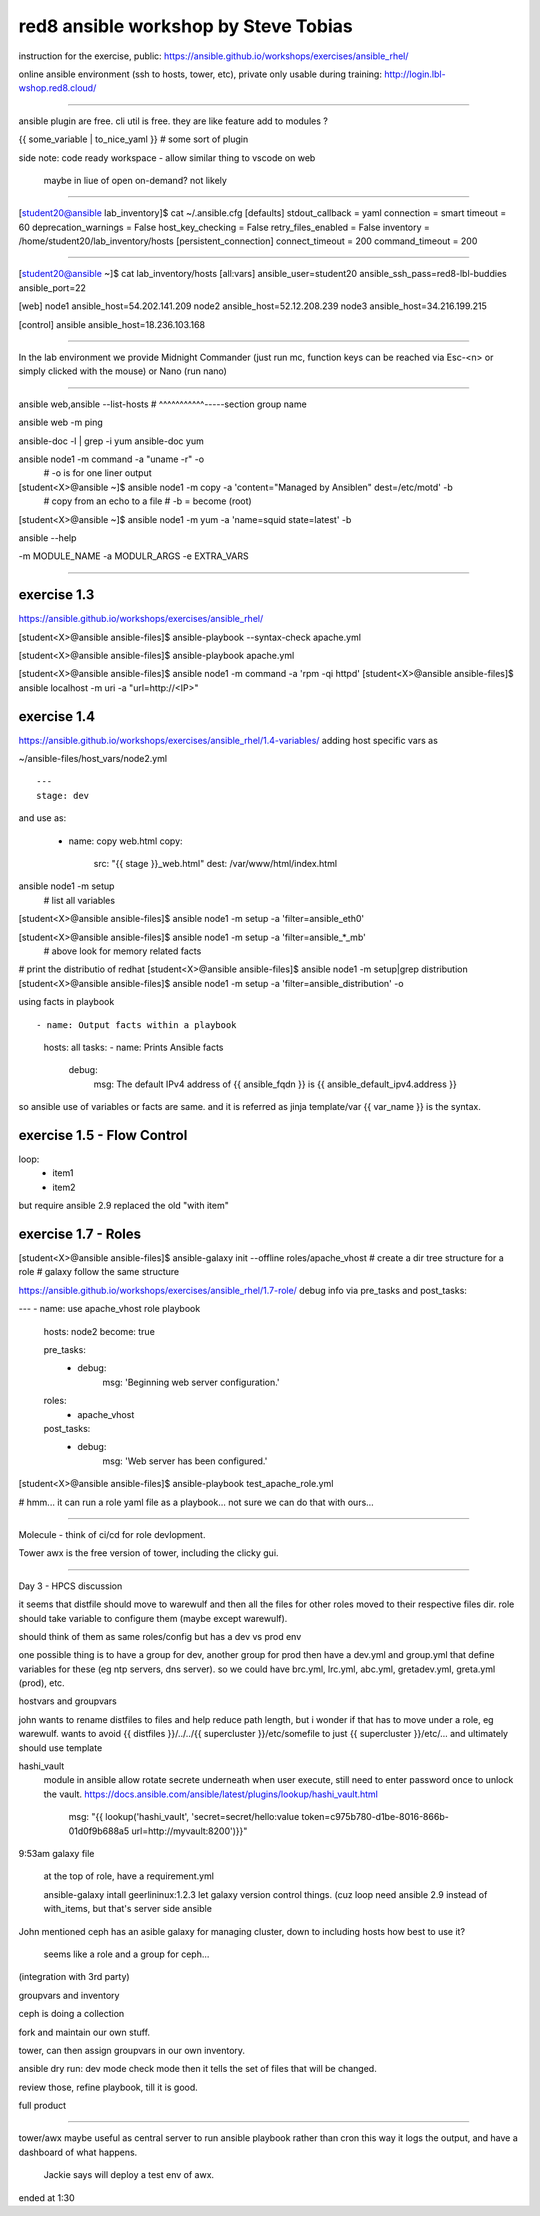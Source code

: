 


red8 ansible workshop by Steve Tobias
=====================================

instruction for the exercise, public:
https://ansible.github.io/workshops/exercises/ansible_rhel/

online ansible environment (ssh to hosts, tower, etc), private only usable during training:
http://login.lbl-wshop.red8.cloud/


~~~~

ansible plugin are free. cli util is free.
they are like feature add to modules ?

{{ some_variable | to_nice_yaml }} # some sort of plugin 


side note:
code ready workspace - allow similar thing to vscode on web
	maybe in liue of open on-demand? not likely


~~~~~


[student20@ansible lab_inventory]$ cat ~/.ansible.cfg 
[defaults]
stdout_callback = yaml
connection = smart
timeout = 60
deprecation_warnings = False
host_key_checking = False
retry_files_enabled = False
inventory = /home/student20/lab_inventory/hosts
[persistent_connection]
connect_timeout = 200
command_timeout = 200



~~~~~

[student20@ansible ~]$ cat lab_inventory/hosts 
[all:vars]
ansible_user=student20
ansible_ssh_pass=red8-lbl-buddies
ansible_port=22

[web]
node1 ansible_host=54.202.141.209
node2 ansible_host=52.12.208.239
node3 ansible_host=34.216.199.215

[control]
ansible ansible_host=18.236.103.168

~~~~

In the lab environment we provide Midnight Commander (just run mc, function keys can be reached via Esc-<n> or simply clicked with the mouse) or Nano (run nano)

~~~~

ansible web,ansible --list-hosts
#       ^^^^^^^^^^^-----section group name


ansible web -m ping




ansible-doc -l | grep -i yum
ansible-doc yum

ansible node1 -m command -a "uname -r" -o
	# -o is for one liner output


[student<X>@ansible ~]$ ansible node1 -m copy -a 'content="Managed by Ansible\n" dest=/etc/motd' -b
	# copy from an echo to a file
	# -b = become (root)


[student<X>@ansible ~]$ ansible node1 -m yum -a 'name=squid state=latest' -b


ansible --help

-m MODULE_NAME 
-a MODULR_ARGS
-e EXTRA_VARS


~~~~

exercise 1.3
------------

https://ansible.github.io/workshops/exercises/ansible_rhel/

[student<X>@ansible ansible-files]$ ansible-playbook --syntax-check apache.yml


[student<X>@ansible ansible-files]$ ansible-playbook apache.yml

[student<X>@ansible ansible-files]$ ansible node1 -m command -a 'rpm -qi httpd'
[student<X>@ansible ansible-files]$ ansible localhost -m uri -a "url=http://<IP>"




exercise 1.4
------------

https://ansible.github.io/workshops/exercises/ansible_rhel/1.4-variables/
adding host specific vars as

~/ansible-files/host_vars/node2.yml

::
	
	---
	stage: dev


and use as:


  - name: copy web.html
    copy:
      src: "{{ stage }}_web.html"
      dest: /var/www/html/index.html


ansible node1 -m setup
	# list all variables
[student<X>@ansible ansible-files]$ ansible node1 -m setup -a 'filter=ansible_eth0'

[student<X>@ansible ansible-files]$ ansible node1 -m setup -a 'filter=ansible_*_mb'
	# above look for memory related facts


# print the distributio of redhat
[student<X>@ansible ansible-files]$ ansible node1 -m setup|grep distribution
[student<X>@ansible ansible-files]$ ansible node1 -m setup -a 'filter=ansible_distribution' -o


using facts in playbook ::

- name: Output facts within a playbook
  hosts: all
  tasks:
  - name: Prints Ansible facts
    debug:
      msg: The default IPv4 address of {{ ansible_fqdn }} is {{ ansible_default_ipv4.address }}



so ansible use of variables or facts are same.
and it is referred as jinja template/var
{{ var_name }} 
is the syntax.



exercise 1.5 - Flow Control
---------------------------


loop:
  - item1
  - item2

but require ansible 2.9
replaced the old "with item"


exercise 1.7 - Roles
--------

[student<X>@ansible ansible-files]$ ansible-galaxy init --offline roles/apache_vhost
# create a dir tree structure for a role
# galaxy follow the same structure

https://ansible.github.io/workshops/exercises/ansible_rhel/1.7-role/
debug info via pre_tasks and post_tasks:

---
- name: use apache_vhost role playbook
  hosts: node2
  become: true

  pre_tasks:
    - debug:
        msg: 'Beginning web server configuration.'

  roles:
    - apache_vhost

  post_tasks:
    - debug:
        msg: 'Web server has been configured.'



[student<X>@ansible ansible-files]$ ansible-playbook test_apache_role.yml

# hmm... it can run a role yaml file as a playbook... not sure we can do that with ours...


~~~~

Molecule
- think of ci/cd for role devlopment.


Tower
awx is the free version of tower, including the clicky gui.


~~~~



Day 3 - HPCS discussion


it seems that distfile should move to warewulf
and then all the files for other roles moved to their respective files dir.
role should take variable to configure them (maybe except warewulf).

should think of them as same roles/config
but has a dev vs prod env

one possible thing is to have a group for dev, 
another group for prod
then have a dev.yml and group.yml that define variables for these 
(eg ntp servers, dns server).
so we could have brc.yml, lrc.yml, abc.yml, gretadev.yml, greta.yml (prod), etc.



hostvars and groupvars

john wants to rename distfiles to files and help reduce path length, but i wonder if that has to move under a role, eg warewulf.
wants to avoid {{ distfiles }}/../../{{ supercluster }}/etc/somefile
to just {{ supercluster }}/etc/...
and ultimately should use template
	


hashi_vault
	module in ansible
	allow rotate secrete underneath
	when user execute, still need to enter password once to unlock the vault.
	https://docs.ansible.com/ansible/latest/plugins/lookup/hashi_vault.html
	    msg: "{{ lookup('hashi_vault', 'secret=secret/hello:value token=c975b780-d1be-8016-866b-01d0f9b688a5 url=http://myvault:8200')}}"
	

9:53am
galaxy file
	at the top of role, have a requirement.yml
	
	ansible-galaxy intall geerlininux:1.2.3
	let galaxy version control things.
	(cuz loop need ansible 2.9 instead of with_items, but that's server side ansible


John mentioned ceph has an asible galaxy for managing cluster, down to including hosts
how best to use it?
	seems like a role and a group for ceph...

(integration with 3rd party)

groupvars and inventory

ceph is doing a collection

fork and maintain our own stuff.

tower, can then assign groupvars in our own inventory.



ansible dry run:
dev mode
check mode
then it tells the set of files that will be changed.

review those, refine playbook, till it is good.



full product


~~~~~

tower/awx
maybe useful as central server to run ansible playbook rather than cron
this way it logs the output, and have a dashboard of what happens.
	Jackie says will deploy a test env of awx.


ended at 1:30



